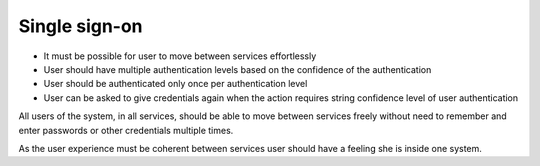 
Single sign-on
**************

* It must be possible for user to move between services effortlessly
* User should have multiple authentication levels based on
  the confidence of the authentication
* User should be authenticated only once per authentication level
* User can be asked to give credentials again when the action requires
  string confidence level of user authentication

All users of the system, in all services, should be able to move between services
freely without need to remember and enter passwords or other credentials multiple times.

As the user experience must be coherent between services user should have
a feeling she is inside one system.


